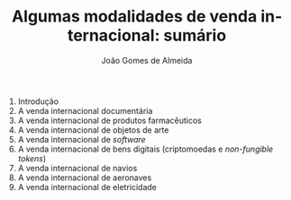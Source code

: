 #+title: Algumas modalidades de venda internacional: sumário
#+AUTHOR: João Gomes de Almeida
#+LANGUAGE: pt
#+OPTIONS: date:nil toc:nil num:nil
#+LATEX_COMPILER: xelatex

1. Introdução
2. A venda internacional documentária
3. A venda internacional de produtos farmacêuticos
4. A venda internacional de objetos de arte
5. A venda internacional de /software/
6. A venda internacional de bens digitais (criptomoedas e /non-fungible tokens/)
7. A venda internacional de navios
8. A venda internacional de aeronaves
9. A venda internacional de eletricidade

